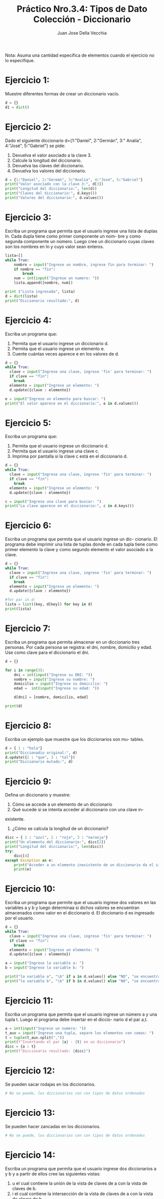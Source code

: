 #+TITLE: Práctico Nro.3.4: Tipos de Dato Colección - Diccionario
#+AUTHOR: Juan Jose Della Vecchia
#+STARTUP: overview

Nota: Asuma una cantidad específica de elementos cuando el ejercicio no lo
especifique.

* Ejercicio 1:
Muestre diferentes formas de crear un diccionario vacío.
#+begin_src python :tangle 01.py 
d = {}
d1 = dict()
#+end_src

* Ejercicio 2:
Dado el siguiente diccionario d={1:"Daniel", 2:"Germán", 3:"
Analía", 4:"José", 5:"Gabriel"} se pide:
1. Devuelva el valor asociado a la clave 3.
2. Calcule la longitud del diccionario.
3. Devuelva las claves del diccionario.
4. Devuelva los valores del diccionario.
#+begin_src python
d = {1:"Daniel", 2:"Germán", 3:"Analía", 4:"José", 5:"Gabriel"}
print("Valor asociado con la clave 3:", d[3])
print("Longitud del diccionario:", len(d))
print("Claves del diccionario:", d.keys())
print("Valores del diccionario:", d.values())
#+end_src

* Ejercicio 3:
Escriba un programa que permita que el usuario ingrese una
lista de duplas ln. Cada dupla tiene como primer componente un nom-
bre y como segunda componente un número. Luego cree un diccionario
cuyas claves son los nombres en ln y cuyo valor sean enteros.
#+begin_src python
lista=[]
while True:
    nombre = input("Ingrese un nombre, ingrese fin para terminar: ")
    if nombre == "fin":
        break
    num = int(input("Ingrese un numero: "))
    lista.append([nombre, num])

print ("Lista ingresada", lista)
d = dict(lista)
print("Diccionario resultado:", d)
#+end_src

* Ejercicio 4:
Escriba un programa que:
1. Permita que el usuario ingrese un diccionario d.
2. Permita que el usuario ingrese un elemento e.
3. Cuente cuántas veces aparece e en los valores de d.
#+begin_src python
d = {}
while True:
  clave = input("Ingrese una clave, ingrese 'fin' para terminar: ")
  if clave == "fin":
    break
  elemento = input("Ingrese un elemento: ")
  d.update({clave : elemento})

e = input("Ingrese un elemento para buscar: ")
print("El valor aparece en el diccionario:", e in d.values())
#+end_src

* Ejercicio 5:
Escriba un programa que:
1. Permita que el usuario ingrese un diccionario d.
2. Permita que el usuario ingrese una clave c.
3. Imprima por pantalla si la clave c está en el diccionario d.
#+begin_src python
d = {}
while True:
  clave = input("Ingrese una clave, ingrese 'fin' para terminar: ")
  if clave == "fin":
    break
  elemento = input("Ingrese un elemento: ")
  d.update({clave : elemento})

c = input("Ingrese una clave para buscar: ")
print("La clave aparece en el diccionario:", c in d.keys())
#+end_src

* Ejercicio 6:
Escriba un programa que permita que el usuario ingrese un dic-
cionario. El programa debe imprimir una lista de tuplas donde en cada
tupla tiene como primer elemento la clave y como segundo elemento el
valor asociado a la clave.
#+begin_src python
d = {}
while True:
  clave = input("Ingrese una clave, ingrese 'fin' para terminar: ")
  if clave == "fin":
    break
  elemento = input("Ingrese un elemento: ")
  d.update({clave : elemento})

#for par in d:
lista = list((key, d[key]) for key in d) 
print(lista)
#+end_src

* Ejercicio 7:
Escriba un programa que permita almacenar en un diccionario
tres personas. Por cada persona se registra: el dni, nombre, domicilio y
edad. Use como clave para el diccionario el dni.
#+begin_src python
d = {}

for i in range(3):
    dni = int(input("Ingrese su DNI: "))
    nombre = input("Ingrese su nombre: ")
    domicilio = input("Ingrese su domicilio: ")
    edad =  int(input("Ingrese su edad: "))

    d[dni] = [nombre, domicilio, edad]

print(d)
#+end_src

* Ejercicio 8:
Escriba un ejemplo que muestre que los diccionarios son mu-
tables.
#+begin_src python
d = { 1 : "hola"}
print("Diccionadio original:", d)
d.update({2 : "que", 3 : "tal"})
print("Diccionario mutado:", d)
#+end_src

* Ejercicio 9:
Defina un diccionario y muestre:
1. Cómo se accede a un elemento de un diccionario
2. Qué sucede si se intenta acceder al diccionario con una clave in-
existente.
3. ¿Cómo se calcula la longitud de un diccionario?
#+begin_src python
dicc = { 1 : "azul", 2 : "rojo", 3 : "naranja"}
print("Un elemento del diccionario:", dicc[2])
print("Longitud del diccionario:", len(dicc))
try:
    dicc[4]
except Exception as e:
    print("Acceder a un elemento inexistente de un diccionario da el siguiente error:")
    print(e)
#+end_src

* Ejercicio 10:
Escriba un programa que permite que el usuario ingrese dos
valores en las variables a y b y luego determinaa si dichos valores se
encuentran almacenados como valor en el diccionario d. El diccionario
d es ingresado por el usuario.
#+begin_src python
d = {}
while True:
  clave = input("Ingrese una clave, ingrese 'fin' para terminar: ")
  if clave == "fin":
    break
  elemento = input("Ingrese un elemento: ")
  d.update({clave : elemento})

a = input("Ingrese la variable a: ")
b = input("Ingrese la variable b: ")

print("la variable a", "\b" if a in d.values() else "NO", "se encuentra en los valores del diccionario d")
print("la variable b", "\b" if b in d.values() else "NO", "se encuentra en los valores del diccionario d")
#+end_src

* Ejercicio 11:
Escriba un programa que permita que el usuario ingrese un
número a y una tupla t. Luego el programa debe insertar en el diccio-
nario d el par a,t.
#+begin_src python
a = int(input("Ingrese un numero: "))
t_aux = input("Ingrese una tupla, separe los elementos con comas: ")
t = tuple(t_aux.split(","))
print(f"Insertando el par {a} : {t} en un diccionario")
dicc = {a : t}
print(f"Diccionario resultado: {dicc}")
#+end_src

* Ejercicio 12:
Se pueden sacar rodajas en los diccionarios.
#+begin_src python
# No se puede, los diccionarios con con tipos de datos ordenados
#+end_src

* Ejercicio 13:
Se pueden hacer zancadas en los diccionarios.
#+begin_src python
# No se puede, los diccionarios con con tipos de datos ordenados
#+end_src

* Ejercicio 14:
Escriba un programa que permita que el usuario ingrese dos
diccionarios a y b y a partir de ellos cree las siguientes vistas:
1. u el cual contiene la unión de la vista de claves de a con la vista
   de claves de b.
2. i el cual contiene la intersección de la vista de claves de a con la
   vista de claves de b.
3. d la cual contiene la diferencia entre la vista de claves de a con la
   vista de claves de b.
4. ds la cual contiene la diferencia simétrica de la visa de claves de a
   con la vista de claves de b.
#+begin_src python
lista = []
for i in range (2):
    print(f"Ingrese diccionario:")
    lista.append({})
    while True:
        clave = input("Ingrese clave, fin para terminar: ")
        if clave == "fin":
            break
        valor = input("Ingrese un valor: ")
        lista[i].update({ clave : valor })

dicc1 = lista[0]
dicc2 = lista[1]

u = dicc1.keys() | dicc2.keys()
i = dicc1.keys() & dicc2.keys()
d = dicc1.keys() - dicc2.keys()
ds = dicc1.keys() ^ dicc2.keys()
print("Union de las claves: ", u)
print("Interseccion de las claves:", i)
print("Diferencia de las claves:", d)
print("Diferencia simetrica de las claves:", ds)
#+end_src
